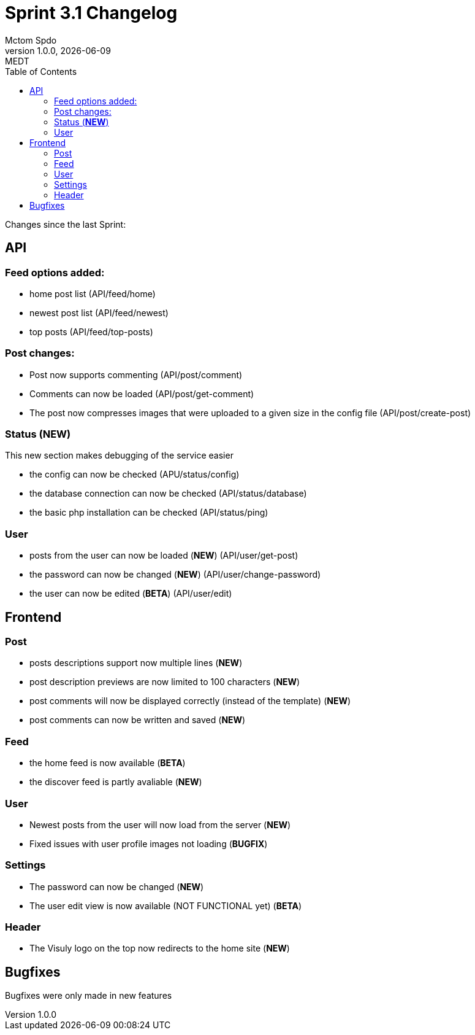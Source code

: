 = Sprint 3.1 Changelog
Mctom Spdo
1.0.0, {docdate}: MEDT
:icons: font
:toc: left
:stylesheet: ./css/dark.css
ifndef::imagesdir[:imagesdir: images]

Changes since the last Sprint:

== API

=== Feed options added:

* home post list (API/feed/home)
* newest post list (API/feed/newest)
* top posts (API/feed/top-posts)

=== Post changes:

* Post now supports commenting (API/post/comment)
* Comments can now be loaded (API/post/get-comment)
* The post now compresses images that were uploaded to a given size in the config file (API/post/create-post)

=== Status (*NEW*)

This new section makes debugging of the service easier

* the config can now be checked (APU/status/config)
* the database connection can now be checked (API/status/database)
* the basic php installation can be checked (API/status/ping)

=== User

* posts from the user can now be loaded (*NEW*) (API/user/get-post)
* the password can now be changed (*NEW*) (API/user/change-password)
* the user can now be edited (*BETA*) (API/user/edit)

== Frontend

=== Post

* posts descriptions support now multiple lines (*NEW*)
* post description previews are now limited to 100 characters (*NEW*)
* post comments will now be displayed correctly (instead of the template) (*NEW*)
* post comments can now be written and saved (*NEW*)

=== Feed

* the home feed is now available (*BETA*)
* the discover feed is partly avaliable (*NEW*)

=== User

* Newest posts from the user will now load from the server (*NEW*)
* Fixed issues with user profile images not loading (*BUGFIX*)

=== Settings

* The password can now be changed (*NEW*)
* The user edit view is now available (NOT FUNCTIONAL yet) (*BETA*)

=== Header

* The Visuly logo on the top now redirects to the home site (*NEW*)

== Bugfixes

Bugfixes were only made in new features
